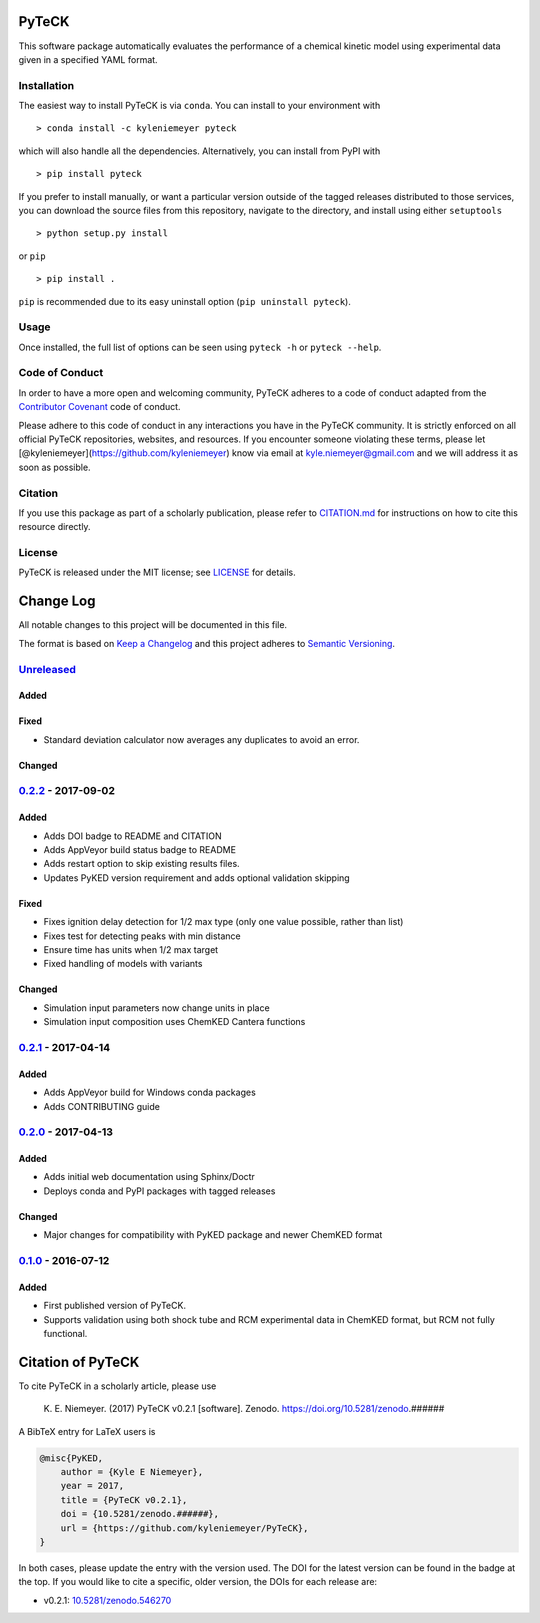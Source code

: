 PyTeCK
======

|DOI| |Build Status| |Build Status| |codecov| |Dependency Status| |Code
of Conduct| |License| |Anaconda|

This software package automatically evaluates the performance of a
chemical kinetic model using experimental data given in a specified YAML
format.

Installation
------------

The easiest way to install PyTeCK is via ``conda``. You can install to
your environment with

::

    > conda install -c kyleniemeyer pyteck

which will also handle all the dependencies. Alternatively, you can
install from PyPI with

::

    > pip install pyteck

If you prefer to install manually, or want a particular version outside
of the tagged releases distributed to those services, you can download
the source files from this repository, navigate to the directory, and
install using either ``setuptools``

::

    > python setup.py install

or ``pip``

::

    > pip install .

``pip`` is recommended due to its easy uninstall option
(``pip uninstall pyteck``).

Usage
-----

Once installed, the full list of options can be seen using ``pyteck -h``
or ``pyteck --help``.

Code of Conduct
---------------

In order to have a more open and welcoming community, PyTeCK adheres to
a code of conduct adapted from the `Contributor
Covenant <http://contributor-covenant.org>`__ code of conduct.

Please adhere to this code of conduct in any interactions you have in
the PyTeCK community. It is strictly enforced on all official PyTeCK
repositories, websites, and resources. If you encounter someone
violating these terms, please let
[@kyleniemeyer](https://github.com/kyleniemeyer) know via email at
kyle.niemeyer@gmail.com and we will address it as soon as possible.

Citation
--------

If you use this package as part of a scholarly publication, please refer
to
`CITATION.md <https://github.com/kyleniemeyer/PyTeCK/blob/master/CITATION.md>`__
for instructions on how to cite this resource directly.

License
-------

PyTeCK is released under the MIT license; see
`LICENSE <https://github.com/kyleniemeyer/PyTeCK/blob/master/LICENSE>`__
for details.

Change Log
==========

All notable changes to this project will be documented in this file.

The format is based on `Keep a Changelog <http://keepachangelog.com/>`__
and this project adheres to `Semantic
Versioning <http://semver.org/>`__.

`Unreleased <https://github.com/kyleniemeyer/PyTeCK/compare/v0.2.2...HEAD>`__
-----------------------------------------------------------------------------

Added
~~~~~

Fixed
~~~~~

-  Standard deviation calculator now averages any duplicates to avoid an
   error.

Changed
~~~~~~~

`0.2.2 <https://github.com/kyleniemeyer/PyTeCK/compare/v0.2.1...0.2.2>`__ - 2017-09-02
--------------------------------------------------------------------------------------

Added
~~~~~

-  Adds DOI badge to README and CITATION
-  Adds AppVeyor build status badge to README
-  Adds restart option to skip existing results files.
-  Updates PyKED version requirement and adds optional validation
   skipping

Fixed
~~~~~

-  Fixes ignition delay detection for 1/2 max type (only one value
   possible, rather than list)
-  Fixes test for detecting peaks with min distance
-  Ensure time has units when 1/2 max target
-  Fixed handling of models with variants

Changed
~~~~~~~

-  Simulation input parameters now change units in place
-  Simulation input composition uses ChemKED Cantera functions

`0.2.1 <https://github.com/kyleniemeyer/PyTeCK/compare/v0.2.0...0.2.1>`__ - 2017-04-14
--------------------------------------------------------------------------------------

Added
~~~~~

-  Adds AppVeyor build for Windows conda packages
-  Adds CONTRIBUTING guide

`0.2.0 <https://github.com/kyleniemeyer/PyTeCK/compare/v0.1...0.2.0>`__ - 2017-04-13
------------------------------------------------------------------------------------

Added
~~~~~

-  Adds initial web documentation using Sphinx/Doctr
-  Deploys conda and PyPI packages with tagged releases

Changed
~~~~~~~

-  Major changes for compatibility with PyKED package and newer ChemKED
   format

`0.1.0 <https://github.com/kyleniemeyer/PyTeCK/compare/e99f757b7ea644065a0ee65ce86dbfb8f404be60...v0.1>`__ - 2016-07-12
-----------------------------------------------------------------------------------------------------------------------

Added
~~~~~

-  First published version of PyTeCK.
-  Supports validation using both shock tube and RCM experimental data
   in ChemKED format, but RCM not fully functional.

Citation of PyTeCK
==================

|DOI|

To cite PyTeCK in a scholarly article, please use

    K. E. Niemeyer. (2017) PyTeCK v0.2.1 [software]. Zenodo.
    https://doi.org/10.5281/zenodo.######

A BibTeX entry for LaTeX users is

.. code:: tex

    @misc{PyKED,
        author = {Kyle E Niemeyer},
        year = 2017,
        title = {PyTeCK v0.2.1},
        doi = {10.5281/zenodo.######},
        url = {https://github.com/kyleniemeyer/PyTeCK},
    }

In both cases, please update the entry with the version used. The DOI
for the latest version can be found in the badge at the top. If you
would like to cite a specific, older version, the DOIs for each release
are:

-  v0.2.1:
   `10.5281/zenodo.546270 <https://doi.org/10.5281/zenodo.546270>`__

.. |DOI| image:: https://zenodo.org/badge/53542212.svg
   :target: https://zenodo.org/badge/latestdoi/53542212
.. |Build Status| image:: https://travis-ci.org/kyleniemeyer/PyTeCK.svg?branch=master
   :target: https://travis-ci.org/kyleniemeyer/PyTeCK
.. |Build Status| image:: https://ci.appveyor.com/api/projects/status/a7a3prqgvfg8rr5f?svg=true
   :target: https://ci.appveyor.com/project/kyleniemeyer/pyteck
.. |codecov| image:: https://codecov.io/gh/kyleniemeyer/PyTeCK/branch/master/graph/badge.svg
   :target: https://codecov.io/gh/kyleniemeyer/PyTeCK
.. |Dependency Status| image:: https://dependencyci.com/github/kyleniemeyer/PyTeCK/badge
   :target: https://dependencyci.com/github/kyleniemeyer/PyTeCK
.. |Code of Conduct| image:: https://img.shields.io/badge/code%20of%20conduct-contributor%20covenant-green.svg
   :target: http://contributor-covenant.org/version/1/4/
.. |License| image:: https://img.shields.io/badge/license-MIT-blue.svg
   :target: https://opensource.org/licenses/MIT
.. |Anaconda| image:: https://anaconda.org/kyleniemeyer/pyteck/badges/version.svg
   :target: https://anaconda.org/kyleniemeyer/pyteck


